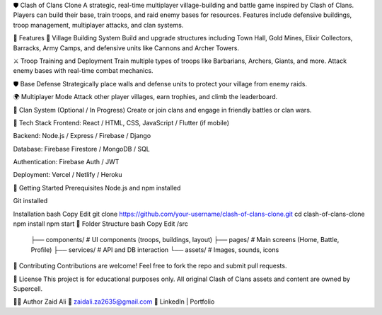 🛡️ Clash of Clans Clone
A strategic, real-time multiplayer village-building and battle game inspired by Clash of Clans. Players can build their base, train troops, and raid enemy bases for resources. Features include defensive buildings, troop management, multiplayer attacks, and clan systems.

📌 Features
🏰 Village Building System
Build and upgrade structures including Town Hall, Gold Mines, Elixir Collectors, Barracks, Army Camps, and defensive units like Cannons and Archer Towers.

⚔️ Troop Training and Deployment
Train multiple types of troops like Barbarians, Archers, Giants, and more. Attack enemy bases with real-time combat mechanics.

🛡️ Base Defense
Strategically place walls and defense units to protect your village from enemy raids.

🌍 Multiplayer Mode
Attack other player villages, earn trophies, and climb the leaderboard.

👥 Clan System (Optional / In Progress)
Create or join clans and engage in friendly battles or clan wars.

🔧 Tech Stack
Frontend: React / HTML, CSS, JavaScript / Flutter (if mobile)

Backend: Node.js / Express / Firebase / Django

Database: Firebase Firestore / MongoDB / SQL

Authentication: Firebase Auth / JWT

Deployment: Vercel / Netlify / Heroku

🚀 Getting Started
Prerequisites
Node.js and npm installed

Git installed

Installation
bash
Copy
Edit
git clone https://github.com/your-username/clash-of-clans-clone.git
cd clash-of-clans-clone
npm install
npm start
📂 Folder Structure
bash
Copy
Edit
/src
 ├── components/        # UI components (troops, buildings, layout)
 ├── pages/             # Main screens (Home, Battle, Profile)
 ├── services/          # API and DB interaction
 └── assets/            # Images, sounds, icons

🤝 Contributing
Contributions are welcome! Feel free to fork the repo and submit pull requests.

📜 License
This project is for educational purposes only. All original Clash of Clans assets and content are owned by Supercell.

🙋‍♂️ Author
Zaid Ali
📧 zaidali.za2635@gmail.com
🔗 LinkedIn | Portfolio

